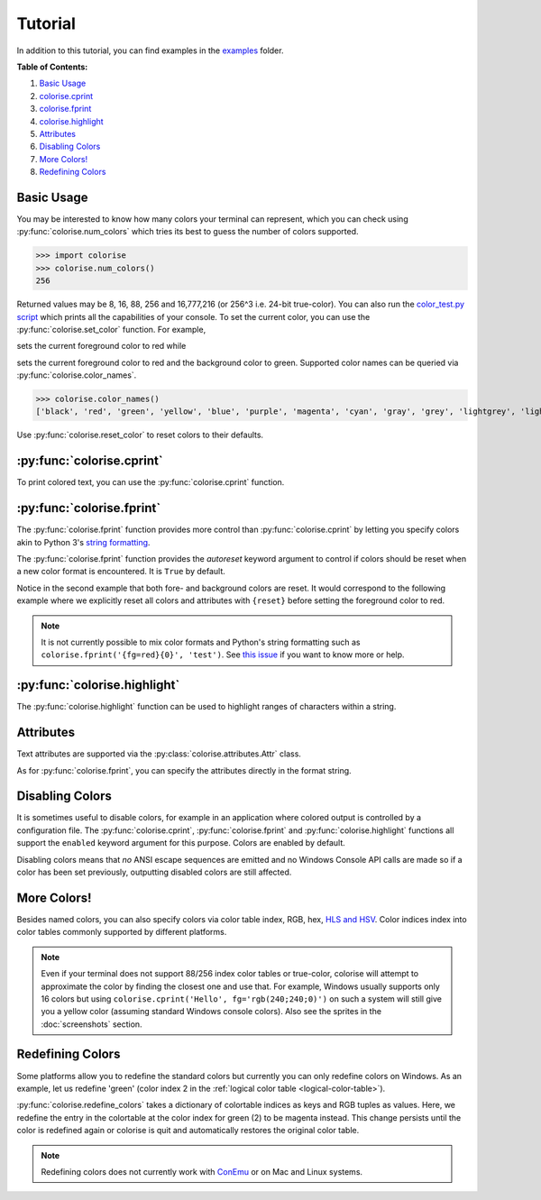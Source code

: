 Tutorial
========

In addition to this tutorial, you can find examples in the `examples
<https://github.com/MisanthropicBit/colorise/tree/master/examples>`_ folder.

**Table of Contents:**

1. `Basic Usage <#basic-usage>`__
2. `colorise.cprint <#colorise-cprint>`__
3. `colorise.fprint <#colorise-fprint>`__
4. `colorise.highlight <#colorise-highlight>`__
5. `Attributes <#attributes>`__
6. `Disabling Colors <#disabling-colors>`__
7. `More Colors! <#more-colors>`__
8. `Redefining Colors <#redefining-colors>`__

Basic Usage
-----------

You may be interested to know how many colors your terminal can represent,
which you can check using :py:func:`colorise.num_colors` which tries its best
to guess the number of colors supported.

>>> import colorise
>>> colorise.num_colors()
256

Returned values may be 8, 16, 88, 256 and 16,777,216 (or 256^3 i.e. 24-bit
true-color). You can also run the `color_test.py script
<https://github.com/MisanthropicBit/colorise/blob/master/color_test.py>`__
which prints all the capabilities of your console. To set the current color,
you can use the :py:func:`colorise.set_color` function.  For example,

.. raw:: html

   <div class="highlight-default notranslate">
      <div class="highlight">
         <pre><span></span><span class="gp">&gt;&gt;&gt; </span><span class="n">colorise</span><span class="o">.</span><span class="n">set_color</span><span class="p">(</span><span class="n">fg</span><span class="o">=</span><span class="s1">&#39;red&#39;</span><span class="p">)</span>; </span><span class="nb">print</span><span class="p">(</span><span class="s1">&#39;Hello&#39;</span><span class="p">)</span>
   <span style="color:red;">Hello</span></pre>
      </div>
   </div>

sets the current foreground color to red while

.. raw:: html

   <div class="highlight-default notranslate">
      <div class="highlight">
         <pre><span></span><span class="gp">&gt;&gt;&gt; </span><span class="n">colorise</span><span class="o">.</span><span class="n">set_color</span><span class="p">(</span><span class="n">fg</span><span class="o">=</span><span class="s1">&#39;red&#39;</span><span class="p">,</span> <span class="n">bg</span><span class="o">=</span><span class="s1">&#39;green&#39;</span><span class="p">)</span>; </span><span class="nb">print</span><span class="p">(</span><span class="s1">&#39;Hello&#39;</span><span class="p">)</span>
   <span style="color:red;background:green;">Hello</span></pre>
      </div>
   </div>

sets the current foreground color to red and the background color to
green. Supported color names can be queried via :py:func:`colorise.color_names`.

>>> colorise.color_names()
['black', 'red', 'green', 'yellow', 'blue', 'purple', 'magenta', 'cyan', 'gray', 'grey', 'lightgrey', 'lightgray', 'lightred', 'lightgreen', 'lightyellow', 'lightblue', 'lightpurple', 'lightmagenta', 'lightcyan', 'white']

Use :py:func:`colorise.reset_color` to reset colors to their defaults.

.. raw:: html

   <div class="highlight-default notranslate">
      <div class="highlight">
         <pre><span></span><span class="gp">&gt;&gt;&gt; </span><span class="n">colorise</span><span class="o">.</span><span class="n">set_color</span><span class="p">(</span><span class="n">fg</span><span class="o">=</span><span class="s1">&#39;red&#39;</span><span class="p">)</span>; <span class="nb">print</span><span class="p">(</span><span class="s1">&#39;Hello&#39;</span><span class="p">)</span>
   <span style="color:red;">Hello</span>
   <span style="color:red;">&gt;&gt;&gt; </span><span style="color:red;">colorise</span><span class="o">.</span><span style="color:red;">reset_color</span><span style="color:red;font-weight:bold;">(</span><span style="color:red;font-weight:bold;">)</span>
   <span class="gp">&gt;&gt;&gt; </span><span class="nb">print</span><span class="p">(</span><span class="s1">&#39;Hello&#39;</span><span class="p">)</span>
   <span>Hello</span></pre>
      </div>
   </div>

:py:func:`colorise.cprint`
--------------------------

To print colored text, you can use the :py:func:`colorise.cprint` function.

.. raw:: html

   <div class="highlight-default notranslate">
      <div class="highlight">
         <pre><span></span><span class="gp">&gt;&gt;&gt; </span><span class="n">colorise</span><span class="o">.</span><span class="n">cprint</span><span class="p">(</span><span class="s1">&#39;This has yellow text and a green background&#39;</span><span class="p">,</span> <span class="n">fg</span><span class="o">=</span><span class="s1">&#39;yellow&#39;</span><span class="p">,</span> <span class="n">bg</span><span class="o">=</span><span class="s1">&#39;green&#39;</span><span class="p">)</span>
   <span style="color:yellow;background:green;">This has yellow text and a green background</span></pre>
      </div>
   </div>

:py:func:`colorise.fprint`
--------------------------

The :py:func:`colorise.fprint` function provides more control than
:py:func:`colorise.cprint` by letting you specify colors akin to Python 3's
`string formatting <https://docs.python.org/3.7/library/stdtypes.html#str.format>`_.

.. raw:: html

   <div class="highlight-default notranslate">
      <div class="highlight">
         <pre><span class="gp">&gt;&gt;&gt; </span><span class="n">colorise</span><span class="o">.</span><span class="n">fprint</span><span class="p">(</span><span class="s1">&#39;{fg=yellow,bg=green}This has yellow text and a green background&#39;</span><span class="p">)</span>
   <span style="color:yellow;background:green;">This has yellow text and a green background</span>
   <span class="gp">&gt;&gt;&gt; </span><span class="n">colorise</span><span class="o">.</span><span class="n">fprint</span><span class="p">(</span><span class="s1">&#39;{fg=yellow,bg=green}This has a green background and yellow foreground but{fg=red} changes to red&#39;</span><span class="p">)</span>
   <span style="color:yellow;background:green;">This has a green background and yellow foreground but</span><span style="color:red;"> changes to red</span></pre>
      </div>
   </div>

The :py:func:`colorise.fprint` function provides the `autoreset` keyword
argument to control if colors should be reset when a new color format is
encountered. It is ``True`` by default.

.. raw:: html

   <div class="highlight-default notranslate">
      <div class="highlight">
         <pre><span class="gp">&gt;&gt;&gt; </span><span class="n">colorise</span><span class="o">.</span><span class="n">fprint</span><span class="p">(</span><span class="s1">&#39;{fg=yellow,bg=green}This has a green background and yellow foreground but{fg=red} changes to red&#39;</span><span class="p">,</span> <span class="n">autoreset</span><span class="o">=</span><span class="kc">False</span><span class="p">)</span>
   <span style="color:yellow;background:green;">This has a green background and yellow foreground but<span style="color:red;"> changes to red</span></span>
   <span class="gp">&gt;&gt;&gt; </span><span class="n">colorise</span><span class="o">.</span><span class="n">fprint</span><span class="p">(</span><span class="s1">&#39;{fg=yellow,bg=green}This has a green background and yellow foreground but{fg=red} changes to red&#39;</span><span class="p">,</span> <span class="n">autoreset</span><span class="o">=</span><span class="kc">True</span><span class="p">)</span>
   <span style="color:yellow;background:green;">This has a green background and yellow foreground but</span><span style="color:red;background:none;"> changes to red</span></pre>
      </div>
   </div>

Notice in the second example that both fore- and background colors are reset.
It would correspond to the following example where we explicitly reset all
colors and attributes with ``{reset}`` before setting the foreground color to
red.

.. raw:: html

   <div class="highlight-default notranslate">
      <div class="highlight">
         <pre><span></span><span class="gp">&gt;&gt;&gt; </span><span class="n">colorise</span><span class="o">.</span><span class="n">fprint</span><span class="p">(</span><span class="s1">&#39;{fg=yellow,bg=green}This has a green background and yellow foreground but</span><span class="si">{reset}</span><span class="s1">{fg=red} changes to red&#39;</span><span class="p">,</span> <span class="n">autoreset</span><span class="o">=</span><span class="kc">False</span><span class="p">)</span>
   <span style="color:yellow;background:green;">This has a green background and yellow foreground but </span><span style="color:red;background:none;">changes to red</span></pre>
      </div>
   </div>

.. note::

   It is not currently possible to mix color formats and Python's string
   formatting such as ``colorise.fprint('{fg=red}{0}', 'test')``. See `this
   issue <https://github.com/MisanthropicBit/colorise/issues/5>`__ if you want
   to know more or help.

:py:func:`colorise.highlight`
-----------------------------

The :py:func:`colorise.highlight` function can be used to highlight ranges of
characters within a string.

.. raw:: html

   <div class="highlight-default notranslate">
      <div class="highlight">
         <pre><span></span><span class="gp">&gt;&gt;&gt; </span><span class="n">colorise</span><span class="o">.</span><span class="n">highlight</span><span class="p">(</span><span class="s1">&#39;This is a highlighted string&#39;</span><span class="p">,</span> <span class="n">fg</span><span class="o">=</span><span class="s1">&#39;red&#39;</span><span class="p">,</span> <span class="n">indices</span><span class="o">=</span><span class="p">[</span><span class="mi">0</span><span class="p">,</span> <span class="mi">3</span><span class="p">,</span> <span class="mi">5</span><span class="p">,</span> <span class="mi">10</span><span class="p">,</span> <span class="mi">13</span><span class="p">,</span> <span class="mi">15</span><span class="p">,</span> <span class="mi">16</span><span class="p">,</span> <span class="mi">17</span><span class="p">,</span> <span class="mi">22</span><span class="p">,</span> <span class="mi">26</span><span class="p">,</span> <span class="mi">27</span><span class="p">])</span>
   <span style="color:red;">T</span>hi<span style="color:red;">s</span> <span style="color:red;">i</span>s a <span style="color:red;">h</span>ig<span style="color:red;">h</span>l<span style="color:red;">igh</span>ted <span style="color:red;">s</span>tri<span style="color:red;">ng</span></pre>
      </div>
   </div>

Attributes
----------

Text attributes are supported via the :py:class:`colorise.attributes.Attr` class.

.. raw:: html

   <div class="highlight-default notranslate">
      <div class="highlight">
         <pre><span></span><span class="gp">&gt;&gt;&gt; </span><span class="kn">from</span> <span class="nn">colorise</span> <span class="k">import</span> <span class="n">Attr</span>
   <span class="gp">&gt;&gt;&gt; </span><span class="n">colorise</span><span class="o">.</span><span class="n">cprint</span><span class="p">(</span><span class="s1">&#39;Hello&#39;</span><span class="p">,</span> <span class="n">fg</span><span class="o">=</span><span class="s1">&#39;yellow&#39;</span><span class="p">,</span> <span class="n">bg</span><span class="o">=</span><span class="s1">&#39;purple&#39;</span><span class="p">,</span> <span class="n">attributes</span><span class="o">=</span><span class="p">[</span><span class="n">Attr</span><span class="o">.</span><span class="n">Italic</span><span class="p">])</span>
   <span style="color:yellow;background:purple;font-style:italic;">Hello</span>
   <span class="gp">&gt;&gt;&gt; </span><span class="n">colorise</span><span class="o">.</span><span class="n">cprint</span><span class="p">(</span><span class="s1">&#39;Hello&#39;</span><span class="p">,</span> <span class="n">fg</span><span class="o">=</span><span class="s1">&#39;yellow&#39;</span><span class="p">,</span> <span class="n">bg</span><span class="o">=</span><span class="s1">&#39;purple&#39;</span><span class="p">,</span> <span class="n">attributes</span><span class="o">=</span><span class="p">[</span><span class="n">Attr</span><span class="o">.</span><span class="n">Underline</span><span class="p">])</span>
   <span style="color:yellow;background:purple;"><u>Hello</u></span></pre>
      </div>
   </div>

As for :py:func:`colorise.fprint`, you can specify the attributes directly in the format string.

.. raw:: html

   <div class="highlight-default notranslate">
      <div class="highlight">
         <pre><span></span><span class="gp">&gt;&gt;&gt; </span><span class="n">colorise</span><span class="o">.</span><span class="n">fprint</span><span class="p">(</span><span class="s1">&#39;{fg=red,bg=cyan,italic}Hello&#39;</span><span class="p">)</span>
   <span style="color:red;background:cyan;font-style:italic;">Hello</span>
   <span></span><span class="gp">&gt;&gt;&gt; </span><span class="n">colorise</span><span class="o">.</span><span class="n">fprint</span><span class="p">(</span><span class="s1">&#39;Hello </span><span class="si">{bold}</span><span class="s1">Hello&#39;</span><span class="p">)</span>
   <span>Hello</span> <span style="font-weight:bold;">Hello</span></pre>
      </div>
   </div>

Disabling Colors
----------------

It is sometimes useful to disable colors, for example in an application where
colored output is controlled by a configuration file. The
:py:func:`colorise.cprint`, :py:func:`colorise.fprint` and
:py:func:`colorise.highlight` functions all support the ``enabled`` keyword
argument for this purpose. Colors are enabled by default.

.. raw:: html

   <div class="highlight-default notranslate">
      <div class="highlight">
         <pre><span></span><span class="gp">&gt;&gt;&gt; </span><span class="n">colorise</span><span class="o">.</span><span class="n">cprint</span><span class="p">(</span><span class="s1">&#39;Enabled!&#39;</span><span class="p">,</span> <span class="n">fg</span><span class="o">=</span><span class="s1">&#39;red&#39;</span><span class="p">,</span> <span class="n">enabled</span><span class="o">=</span><span class="kc">True</span><span class="p">)</span>
   <span style="color:red;">Enabled!</span>
   <span class="gp">&gt;&gt;&gt; </span><span class="n">colorise</span><span class="o">.</span><span class="n">cprint</span><span class="p">(</span><span class="s1">&#39;Disabled!&#39;</span><span class="p">,</span> <span class="n">fg</span><span class="o">=</span><span class="s1">&#39;red&#39;</span><span class="p">,</span> <span class="n">enabled</span><span class="o">=</span><span class="kc">False</span><span class="p">)</span>
   <span>Disabled!</span></pre>
      </div>
   </div>

Disabling colors means that *no* ANSI escape sequences are emitted and no
Windows Console API calls are made so if a color has been set previously,
outputting disabled colors are still affected.

.. raw:: html

   <div class="highlight-default notranslate">
      <div class="highlight">
         <pre><span></span><span class="gp">&gt;&gt;&gt; </span><span class="n">colorise</span><span class="o">.</span><span class="n">set_color</span><span class="p">(</span><span class="n">fg</span><span class="o">=</span><span class="s1">&#39;red&#39;</span><span class="p">)</span>
   <span style="color:red;">&gt;&gt;&gt; </span><span style="color:red;">colorise</span><span class="o">.</span><span style="color:red;">cprint</span><span style="color:red;font-weight:bold;">(</span><span style="color:red;">&#39;Disabled!&#39;</span><span style="color:red;font-weight:bold;">,</span> <span style="color:red;">fg</span><span style="color:red;">=</span><span style="color:red;font-weight:bold;"">&#39;red&#39;</span><span style="color:red;font-weight:bold;">,</span> <span style="color:red;">enabled</span><span style="color:red;">=</span><span style="color:red;font-weight:bold;">False</span><span style="color:red;font-weight:bold;">)</span>
   <span style="color:red;">Disabled</span></pre>
      </div>
   </div>

More Colors!
------------

Besides named colors, you can also specify colors via color table index, RGB,
hex, `HLS and HSV <https://en.wikipedia.org/wiki/HSL_and_HSV>`__. Color indices
index into color tables commonly supported by different platforms.

.. raw:: html

   <div class="highlight-default notranslate">
      <div class="highlight">
         <pre><span></span><span class="gp">&gt;&gt;&gt; </span><span class="n">colorise</span><span class="o">.</span><span class="n">cprint</span><span class="p">(</span><span class="s1">&#39;Via color indices&#39;</span><span class="p">,</span> <span class="n">fg</span><span class="o">=</span><span class="mi">198</span><span class="p">)</span>
   <span style="color:#ff0087">Via color indices</span>
   <span></span><span class="gp">&gt;&gt;&gt; </span><span class="n">colorise</span><span class="o">.</span><span class="n">cprint</span><span class="p">(</span><span class="s1">&#39;Via hex&#39;</span><span class="p">,</span> <span class="n">fg</span><span class="o">=</span><span class="s1">&#39;#43fff3&#39;</span><span class="p">,</span> <span class="n">bg</span><span class="o">=</span><span class="s1">&#39;0xd60c74&#39;</span><span class="p">)</span>
   <span style="color:#43fff3;background:#d60c74;">Via hex</span>
   <span></span><span class="gp">&gt;&gt;&gt; </span><span class="n">colorise</span><span class="o">.</span><span class="n">cprint</span><span class="p">(</span><span class="s1">&#39;Via short-hand hex&#39;</span><span class="p">,</span> <span class="n">fg</span><span class="o">=</span><span class="s1">&#39;#09c&#39;</span><span class="p">,</span> <span class="n">bg</span><span class="o">=</span><span class="s1">&#39;0xfd9&#39;</span><span class="p">)</span>
   <span style="color:#09c;background:#fd9;">Via short-hand hex</span>
   <span class="gp">&gt;&gt;&gt; </span><span class="n">colorise</span><span class="o">.</span><span class="n">fprint</span><span class="p">(</span><span class="s1">&#39;{fg=rgb(255;0;135)}Via RGB&#39;</span><span class="p">)</span>
   <span style="color:rgb(255,0,135);">Via hex</span>
   <span class="gp">&gt;&gt;&gt; </span><span class="n">colorise</span><span class="o">.</span><span class="n">cprint</span><span class="p">(</span><span class="s1">&#39;Via HSV&#39;</span><span class="p">,</span> <span class="n">bg</span><span class="o">=</span><span class="s1">&#39;hsv(0.7;41.1;82)&#39;</span><span class="p">)</span>
   <span style="background:rgb(209,124,123);">Via HSV</span>
   <span class="gp">&gt;&gt;&gt; </span><span class="n">colorise</span><span class="o">.</span><span class="n">fprint</span><span class="p">(</span><span class="s1">&#39;{bg=hls(0.21;0.48;0.98)}Via HLS&#39;</span><span class="p">)</span>
   <span style="background:rgb(176,243,3);">Via HLS</span></pre>
      </div>
   </div>

.. note::

   Even if your terminal does not support 88/256 index color tables or
   true-color, colorise will attempt to approximate the color by finding the
   closest one and use that. For example, Windows usually supports only
   16 colors but using ``colorise.cprint('Hello', fg='rgb(240;240;0)')`` on
   such a system will still give you a yellow color (assuming standard
   Windows console colors). Also see the sprites in the :doc:`screenshots`
   section.

Redefining Colors
-----------------

Some platforms allow you to redefine the standard colors but currently you can
only redefine colors on Windows. As an example, let us redefine 'green' (color
index 2 in the :ref:`logical color table <logical-color-table>`).

.. raw:: html

   <div class="highlight-default notranslate">
      <div class="highlight">
         <pre><span></span><span class="gp">&gt;&gt;&gt; </span><span class="n">colorise</span><span class="o">.</span><span class="n">cprint</span><span class="p">(</span><span class="s1">&#39;This should be green&#39;</span><span class="p">,</span> <span class="n">fg</span><span class="o">=</span><span class="s1">&#39;green&#39;</span><span class="p">)</span>
   <span style="color:green;">This should be green</span>
   <span class="gp">&gt;&gt;&gt; </span><span class="n">colorise</span><span class="o">.</span><span class="n">redefine_colors</span><span class="p">({</span><span class="mi">2</span><span class="p">:</span> <span class="p">(</span><span class="mi">255</span><span class="p">,</span> <span class="mi">0</span><span class="p">,</span> <span class="mi">255</span><span class="p">)})</span>
   <span class="gp">&gt;&gt;&gt; </span><span class="n">colorise</span><span class="o">.</span><span class="n">cprint</span><span class="p">(</span><span class="s1">&#39;This should be green&#39;</span><span class="p">,</span> <span class="n">fg</span><span class="o">=</span><span class="s1">&#39;green&#39;</span><span class="p">)</span>
   <span style="color:magenta;">This should be green</span></pre>
      </div>
   </div>

:py:func:`colorise.redefine_colors` takes a dictionary of colortable indices as
keys and RGB tuples as values. Here, we redefine the entry in the colortable at
the color index for green (2) to be magenta instead. This change persists until
the color is redefined again or colorise is quit and automatically restores the
original color table.

.. note::

   Redefining colors does not currently work with `ConEmu <https://conemu.github.io/>`__ or on Mac and Linux systems.
